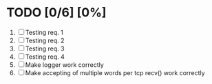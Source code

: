 #+STARTUP: showeverything
* TODO [0/6] [0%]
 1. [ ] Testing req. 1
 2. [ ] Testing req. 2
 3. [ ] Testing req. 3
 4. [ ] Testing req. 4
 5. [ ] Make logger work correctly
 6. [ ] Make accepting of multiple words per tcp recv() work correctly
